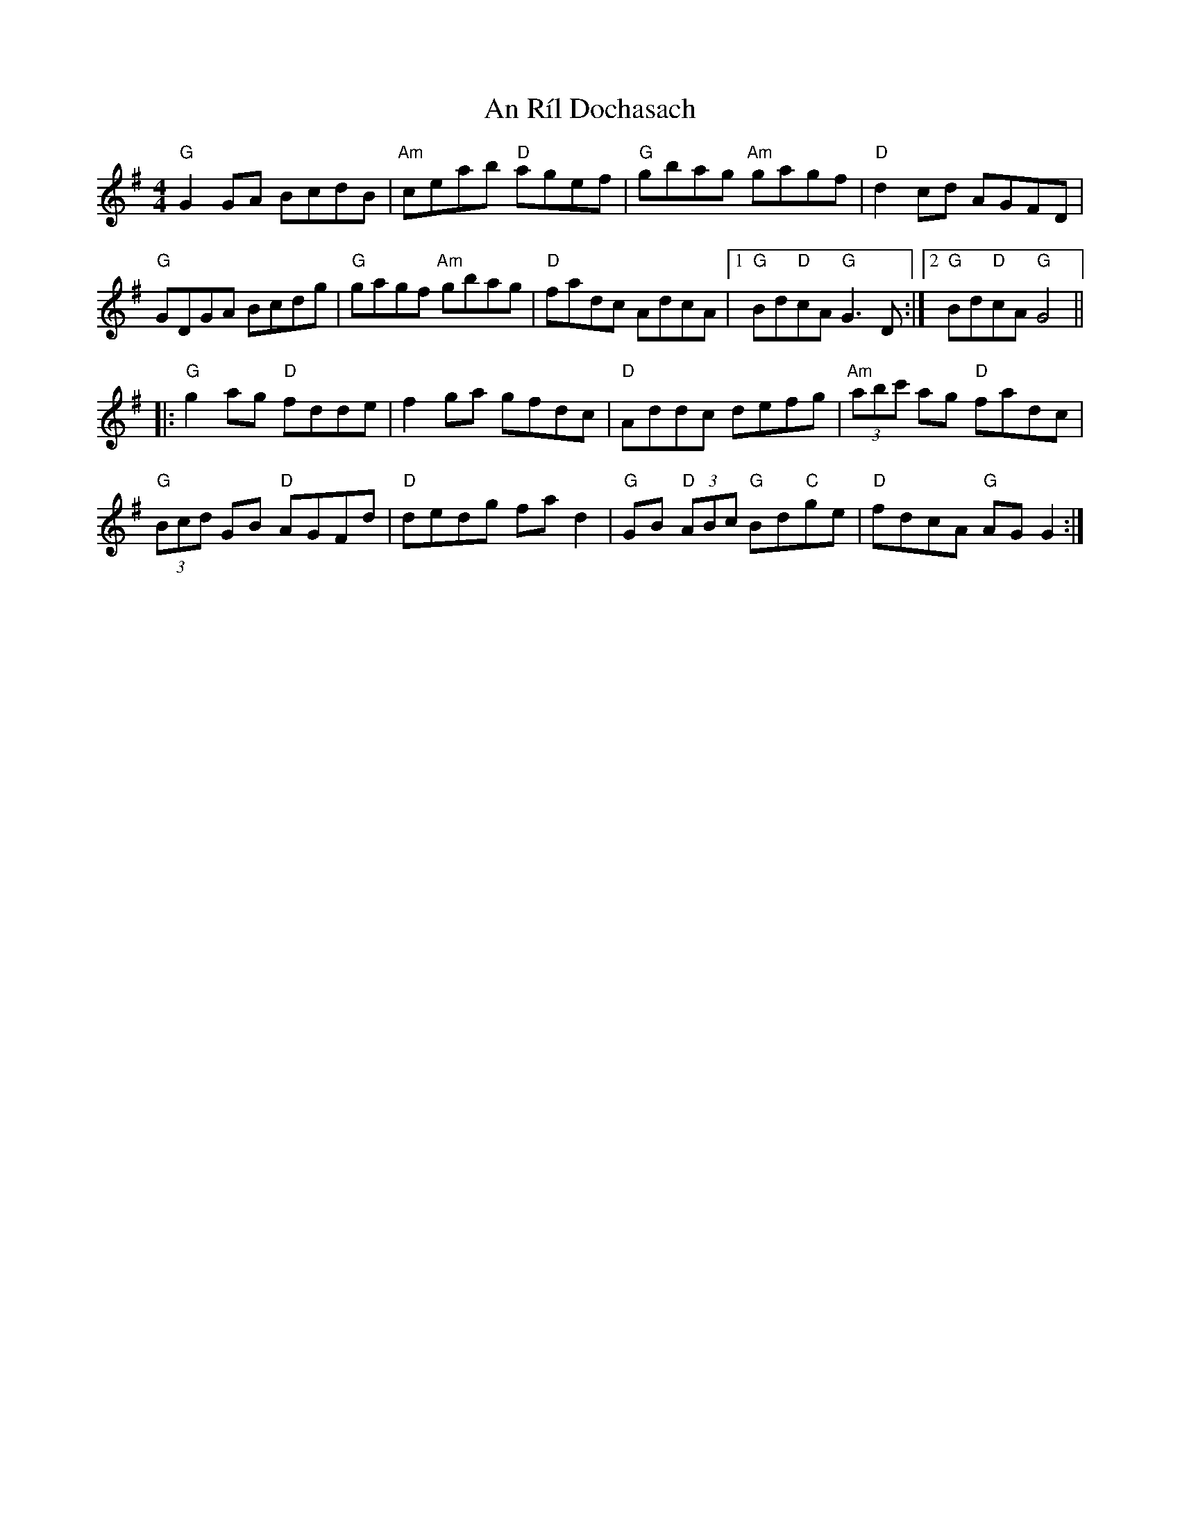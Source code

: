 X: 1371
T: An Ríl Dochasach
R: reel
M: 4/4
K: Gmajor
"G"G2GA BcdB|"Am"ceab "D"agef|"G"gbag "Am"gagf|"D"d2cd AGFD|
"G"GDGA Bcdg|"G"gagf "Am"gbag|"D"fadc AdcA|1 "G"Bd"D"cA "G"G3D:|2 "G"Bd"D"cA "G"G4||
|:"G"g2ag "D"fdde|f2ga gfdc|"D"Addc defg|"Am"(3abc' ag "D"fadc|
"G"(3Bcd GB "D"AGFd|"D"dedg fad2|"G"GB "D"(3ABc "G"Bd"C"ge|"D"fdcA "G"AGG2:|

